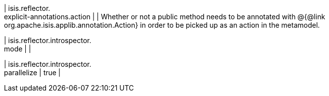 | isis.reflector. +
explicit-annotations.action
| 
|  Whether or not a public method needs to be annotated with @{@link org.apache.isis.applib.annotation.Action} in order to be picked up as an action in the metamodel.

| isis.reflector.introspector. +
mode
| 
| 

| isis.reflector.introspector. +
parallelize
|  true
| 

